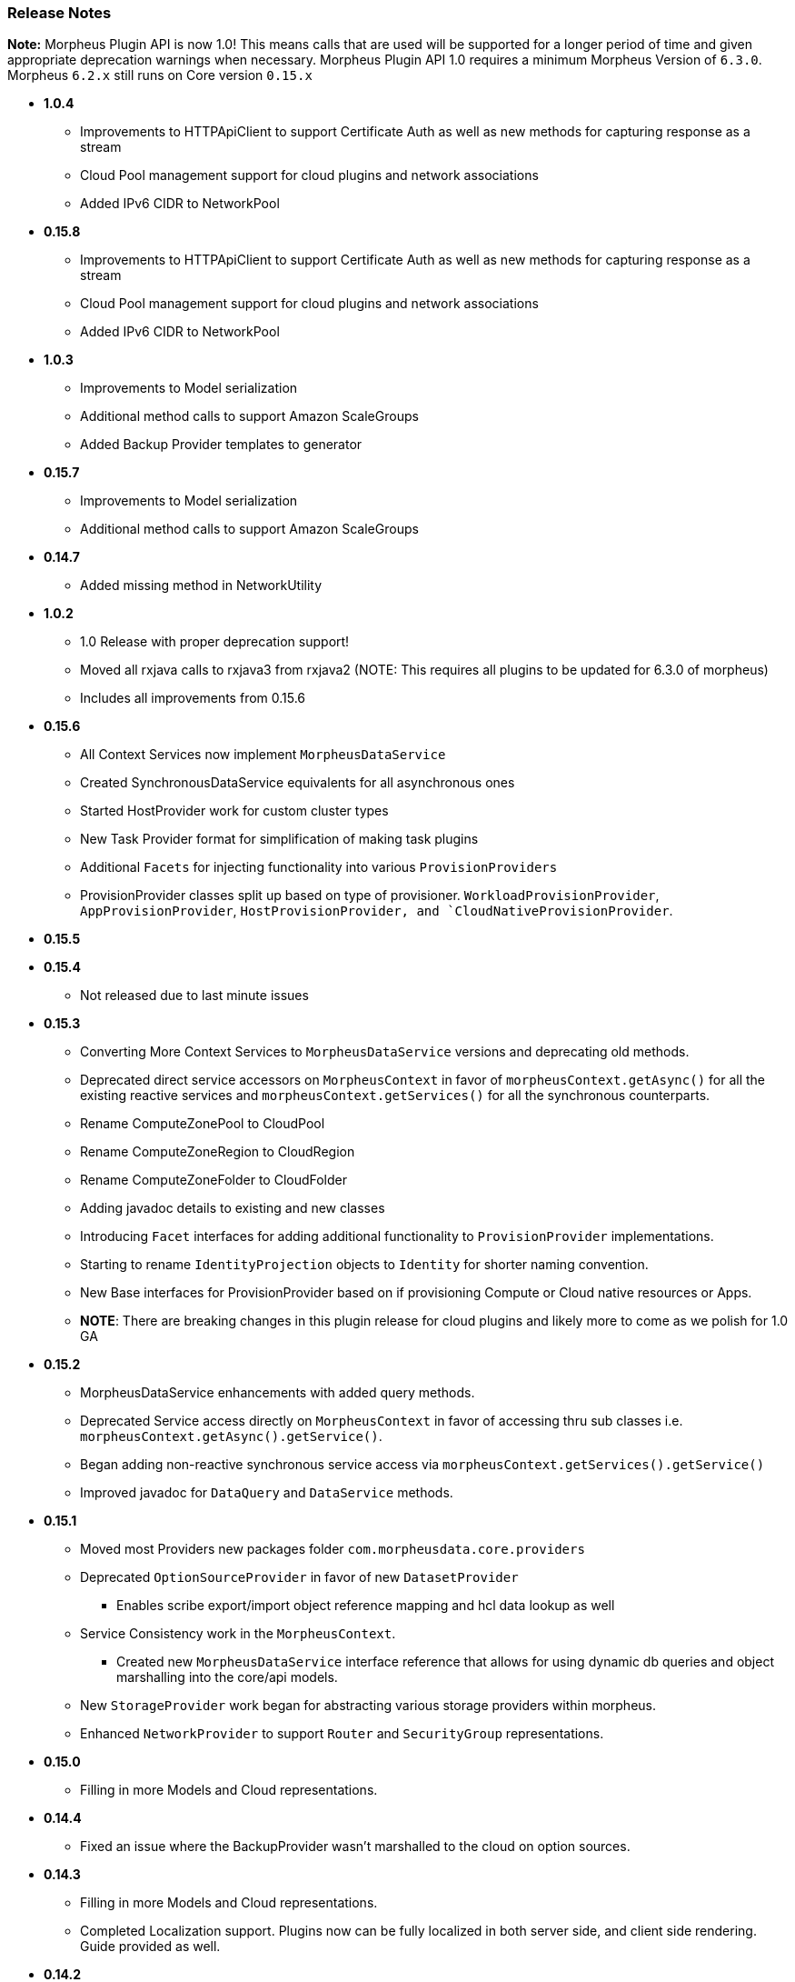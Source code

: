 === Release Notes

**Note:** Morpheus Plugin API is now 1.0! This means calls that are used will be supported for a longer period of time and given appropriate deprecation warnings when necessary. Morpheus Plugin API 1.0 requires a minimum Morpheus Version of `6.3.0`. Morpheus `6.2.x` still runs on Core version `0.15.x`


* **1.0.4**
** Improvements to HTTPApiClient to support Certificate Auth as well as new methods for capturing response as a stream
** Cloud Pool management support for cloud plugins and network associations
** Added IPv6 CIDR to NetworkPool
* **0.15.8**
** Improvements to HTTPApiClient to support Certificate Auth as well as new methods for capturing response as a stream
** Cloud Pool management support for cloud plugins and network associations
** Added IPv6 CIDR to NetworkPool
* **1.0.3**
** Improvements to Model serialization
** Additional method calls to support Amazon ScaleGroups
** Added Backup Provider templates to generator
* **0.15.7**
** Improvements to Model serialization
** Additional method calls to support Amazon ScaleGroups
* **0.14.7**
** Added missing method in NetworkUtility
* **1.0.2**
** 1.0 Release with proper deprecation support!
** Moved all rxjava calls to rxjava3 from rxjava2 (NOTE: This requires all plugins to be updated for 6.3.0 of morpheus)
** Includes all improvements from 0.15.6
* **0.15.6**
** All Context Services now implement `MorpheusDataService`
** Created SynchronousDataService equivalents for all asynchronous ones
** Started HostProvider work for custom cluster types
** New Task Provider format for simplification of making task plugins
** Additional `Facets` for injecting functionality into various `ProvisionProviders`
** ProvisionProvider classes split up based on type of provisioner. `WorkloadProvisionProvider`, `AppProvisionProvider`, `HostProvisionProvider, and `CloudNativeProvisionProvider`.
* **0.15.5**
* **0.15.4**
** Not released due to last minute issues
* **0.15.3**
** Converting More Context Services to `MorpheusDataService` versions and deprecating old methods.
** Deprecated direct service accessors on `MorpheusContext` in favor of `morpheusContext.getAsync()` for all the existing reactive services and `morpheusContext.getServices()` for all the synchronous counterparts.
** Rename ComputeZonePool to CloudPool
** Rename ComputeZoneRegion to CloudRegion
** Rename ComputeZoneFolder to CloudFolder
** Adding javadoc details to existing and new classes
** Introducing `Facet` interfaces for adding additional functionality to `ProvisionProvider` implementations.
** Starting to rename `IdentityProjection` objects to `Identity` for shorter naming convention.
** New Base interfaces for ProvisionProvider based on if provisioning Compute or Cloud native resources or Apps.
** *NOTE*: There are breaking changes in this plugin release for cloud plugins and likely more to come as we polish for 1.0 GA
* **0.15.2**
** MorpheusDataService enhancements with added query methods.
** Deprecated Service access directly on `MorpheusContext` in favor of accessing thru sub classes i.e. `morpheusContext.getAsync().getService()`.
** Began adding non-reactive synchronous service access via `morpheusContext.getServices().getService()`
** Improved javadoc for `DataQuery` and `DataService` methods.
* **0.15.1**
** Moved most Providers new packages folder `com.morpheusdata.core.providers`
** Deprecated `OptionSourceProvider` in favor of new `DatasetProvider`
*** Enables scribe export/import object reference mapping and hcl data lookup as well
** Service Consistency work in the `MorpheusContext`.
*** Created new `MorpheusDataService` interface reference that allows for using dynamic db queries and object marshalling into the core/api models.
** New `StorageProvider` work began for abstracting various storage providers within morpheus.
** Enhanced `NetworkProvider` to support `Router` and `SecurityGroup` representations.
* ** 0.15.0**
** Filling in more Models and Cloud representations.
* ** 0.14.4**
** Fixed an issue where the BackupProvider wasn't marshalled to the cloud on option sources.
* ** 0.14.3**
** Filling in more Models and Cloud representations.
** Completed Localization support. Plugins now can be fully localized in both server side, and client side rendering. Guide provided as well.
* ** 0.14.2**
** Filling in more Models and Cloud representations.
** Added OptionType support for the `hidden` HTML Input.
* ** 0.14.1.**
** Filling in more Models and Cloud representations.
* ** 0.14.0**
** Filling in Cloud related gaps as we work to provide full cloud provider plugin support
** F5 Load Balancer support added and full abstractions for the `LoadBalancerProvider`.
* **0.13.4**
** Backup Plugin Support Added
** Cloud Plugin Coverage Improved
** DNS Plugins can now function standalone
** HTTP ApiClient now uses CharSequence for GString compatibility
** Improved Javadoc
** IPAMProvider Interface removed unnecessary methods
** Task Type Icons now use a getIcon() method on the Provider
** Network Pool Objects added IPv6 information (more to come)
** Context Services for Syncing additional cloud object types (such as Security Groups)
** Various other bug fixes and improvements on the road to 1.0.0
** Bump JVM Compatibility minimum to 1.11 (jdk 11)
* **0.13.1** - Added Credential Providers support as well as significant CloudProvider refactoring (more to follow)
* **0.12.5** - Task Providers now have a hasResults flag for result variable chaining.
* **0.12.4** - IPAM NetworkPoolType filters for handling multiple pool types in one integration. Deprecated reservePoolAddress from IPAMProvider as its no longer needed. Added typeCode to the `NetworkPoolIdentityProjection`. Added `{{nonce}}` helper to handlebars tab providers for injecting javascript safely within the Content Security Policies in place.
* **0.12.3** - Simplification and Polish if IPAM/DNS Interface Implementations (need Morpheus 5.4.4+). Added new ReportProvider helper for easier management of db connection use `withDbConnection { connection -> }`.
* **0.12.0** - Cloud Provider Plugin Critical Fixes (WIP). Added Plugin settings.
* **0.11.0** - Cloud Provider Plugin Support. UI Nonce token attribute added for injecting javascript securely and css. Network Provider Plugin support. Create providers for dynamically creating networks and network related objects.
* **0.10.0** - Custom Report Type Providers have been added.
* **0.8.0** - Overhauled DNS/IPAM Integrations, Reorganized contexts and standardized formats. Added utility classes for easier sync logic. Custom reports, Cloud Providers, Server Tabs, and more. Only compatible with Morpheus version `5.3.1` forward.

* **0.7.0** - Please note due to jcenter() EOL Don't use 0.7.0
* **0.6.0** - Primary Plugin target base version for 5.2.x Morpheus Releases

